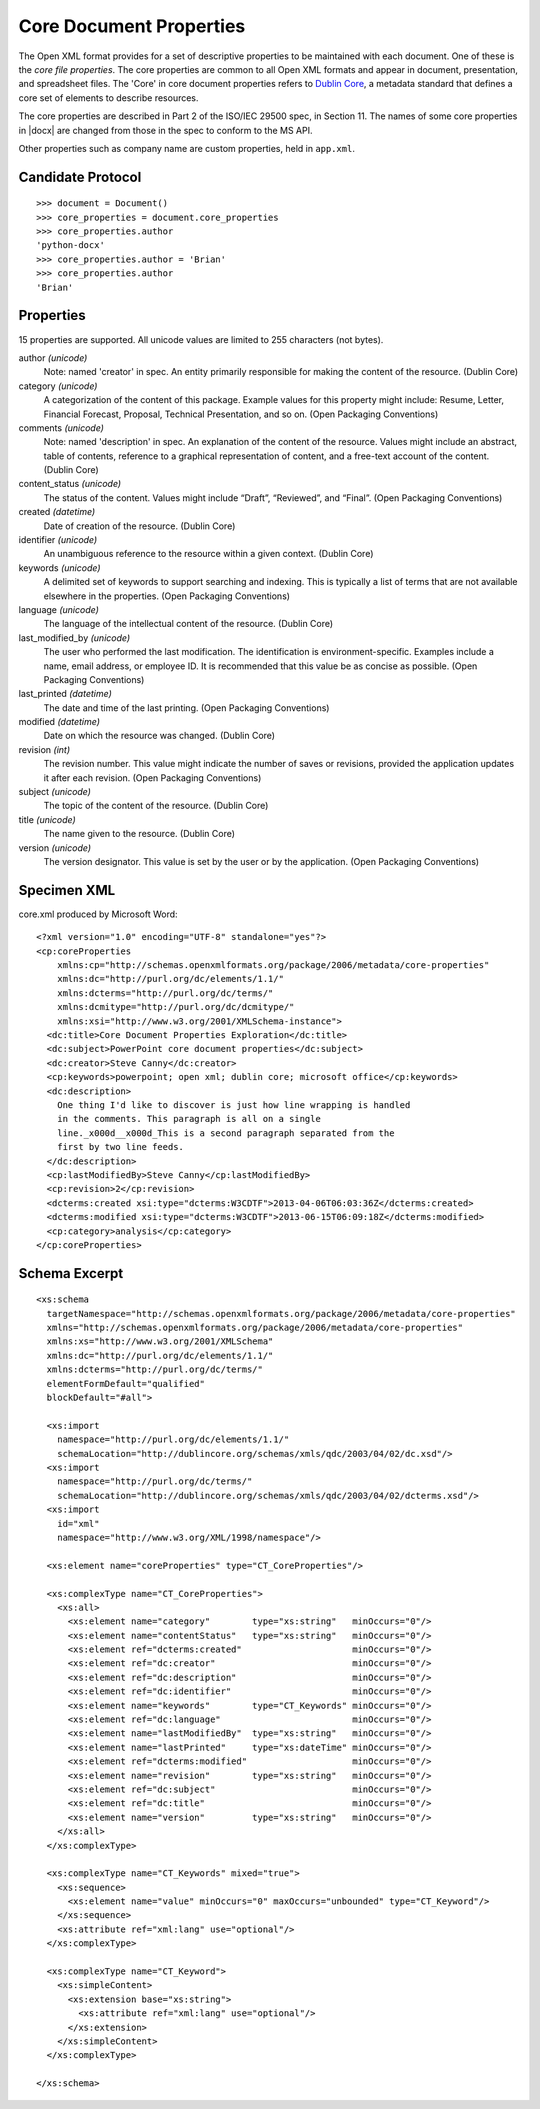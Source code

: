 
Core Document Properties
========================

The Open XML format provides for a set of descriptive properties to be
maintained with each document. One of these is the *core file properties*.
The core properties are common to all Open XML formats and appear in
document, presentation, and spreadsheet files. The 'Core' in core document
properties refers to `Dublin Core`_, a metadata standard that defines a core
set of elements to describe resources.

The core properties are described in Part 2 of the ISO/IEC 29500 spec, in
Section 11. The names of some core properties in |docx| are changed from
those in the spec to conform to the MS API.

Other properties such as company name are custom properties, held in
``app.xml``.


Candidate Protocol
------------------

::

    >>> document = Document()
    >>> core_properties = document.core_properties
    >>> core_properties.author
    'python-docx'
    >>> core_properties.author = 'Brian'
    >>> core_properties.author
    'Brian'


Properties
----------

15 properties are supported. All unicode values are limited to 255 characters
(not bytes).

author *(unicode)*
    Note: named 'creator' in spec. An entity primarily responsible for making
    the content of the resource. (Dublin Core)

category *(unicode)*
    A categorization of the content of this package. Example values for this
    property might include: Resume, Letter, Financial Forecast, Proposal,
    Technical Presentation, and so on. (Open Packaging Conventions)

comments *(unicode)*
    Note: named 'description' in spec. An explanation of the content of the
    resource. Values might include an abstract, table of contents, reference
    to a graphical representation of content, and a free-text account of the
    content. (Dublin Core)

content_status *(unicode)*
    The status of the content. Values might include “Draft”, “Reviewed”, and
    “Final”. (Open Packaging Conventions)

created *(datetime)*
    Date of creation of the resource. (Dublin Core)

identifier *(unicode)*
    An unambiguous reference to the resource within a given context.
    (Dublin Core)

keywords *(unicode)*
    A delimited set of keywords to support searching and indexing. This is
    typically a list of terms that are not available elsewhere in the
    properties. (Open Packaging Conventions)

language *(unicode)*
    The language of the intellectual content of the resource. (Dublin Core)

last_modified_by *(unicode)*
    The user who performed the last modification. The identification is
    environment-specific. Examples include a name, email address, or employee
    ID. It is recommended that this value be as concise as possible.
    (Open Packaging Conventions)

last_printed *(datetime)*
    The date and time of the last printing. (Open Packaging Conventions)

modified *(datetime)*
    Date on which the resource was changed. (Dublin Core)

revision *(int)*
    The revision number. This value might indicate the number of saves or
    revisions, provided the application updates it after each revision.
    (Open Packaging Conventions)

subject *(unicode)*
    The topic of the content of the resource. (Dublin Core)

title *(unicode)*
    The name given to the resource. (Dublin Core)

version *(unicode)*
    The version designator. This value is set by the user or by the
    application. (Open Packaging Conventions)


Specimen XML
------------

.. highlight:: xml

core.xml produced by Microsoft Word::

    <?xml version="1.0" encoding="UTF-8" standalone="yes"?>
    <cp:coreProperties
        xmlns:cp="http://schemas.openxmlformats.org/package/2006/metadata/core-properties"
        xmlns:dc="http://purl.org/dc/elements/1.1/"
        xmlns:dcterms="http://purl.org/dc/terms/"
        xmlns:dcmitype="http://purl.org/dc/dcmitype/"
        xmlns:xsi="http://www.w3.org/2001/XMLSchema-instance">
      <dc:title>Core Document Properties Exploration</dc:title>
      <dc:subject>PowerPoint core document properties</dc:subject>
      <dc:creator>Steve Canny</dc:creator>
      <cp:keywords>powerpoint; open xml; dublin core; microsoft office</cp:keywords>
      <dc:description>
        One thing I'd like to discover is just how line wrapping is handled
        in the comments. This paragraph is all on a single
        line._x000d__x000d_This is a second paragraph separated from the
        first by two line feeds.
      </dc:description>
      <cp:lastModifiedBy>Steve Canny</cp:lastModifiedBy>
      <cp:revision>2</cp:revision>
      <dcterms:created xsi:type="dcterms:W3CDTF">2013-04-06T06:03:36Z</dcterms:created>
      <dcterms:modified xsi:type="dcterms:W3CDTF">2013-06-15T06:09:18Z</dcterms:modified>
      <cp:category>analysis</cp:category>
    </cp:coreProperties>


Schema Excerpt
--------------

::

    <xs:schema
      targetNamespace="http://schemas.openxmlformats.org/package/2006/metadata/core-properties"
      xmlns="http://schemas.openxmlformats.org/package/2006/metadata/core-properties"
      xmlns:xs="http://www.w3.org/2001/XMLSchema"
      xmlns:dc="http://purl.org/dc/elements/1.1/"
      xmlns:dcterms="http://purl.org/dc/terms/"
      elementFormDefault="qualified"
      blockDefault="#all">

      <xs:import
        namespace="http://purl.org/dc/elements/1.1/"
        schemaLocation="http://dublincore.org/schemas/xmls/qdc/2003/04/02/dc.xsd"/>
      <xs:import
        namespace="http://purl.org/dc/terms/"
        schemaLocation="http://dublincore.org/schemas/xmls/qdc/2003/04/02/dcterms.xsd"/>
      <xs:import
        id="xml"
        namespace="http://www.w3.org/XML/1998/namespace"/>

      <xs:element name="coreProperties" type="CT_CoreProperties"/>

      <xs:complexType name="CT_CoreProperties">
        <xs:all>
          <xs:element name="category"        type="xs:string"   minOccurs="0"/>
          <xs:element name="contentStatus"   type="xs:string"   minOccurs="0"/>
          <xs:element ref="dcterms:created"                     minOccurs="0"/>
          <xs:element ref="dc:creator"                          minOccurs="0"/>
          <xs:element ref="dc:description"                      minOccurs="0"/>
          <xs:element ref="dc:identifier"                       minOccurs="0"/>
          <xs:element name="keywords"        type="CT_Keywords" minOccurs="0"/>
          <xs:element ref="dc:language"                         minOccurs="0"/>
          <xs:element name="lastModifiedBy"  type="xs:string"   minOccurs="0"/>
          <xs:element name="lastPrinted"     type="xs:dateTime" minOccurs="0"/>
          <xs:element ref="dcterms:modified"                    minOccurs="0"/>
          <xs:element name="revision"        type="xs:string"   minOccurs="0"/>
          <xs:element ref="dc:subject"                          minOccurs="0"/>
          <xs:element ref="dc:title"                            minOccurs="0"/>
          <xs:element name="version"         type="xs:string"   minOccurs="0"/>
        </xs:all>
      </xs:complexType>

      <xs:complexType name="CT_Keywords" mixed="true">
        <xs:sequence>
          <xs:element name="value" minOccurs="0" maxOccurs="unbounded" type="CT_Keyword"/>
        </xs:sequence>
        <xs:attribute ref="xml:lang" use="optional"/>
      </xs:complexType>

      <xs:complexType name="CT_Keyword">
        <xs:simpleContent>
          <xs:extension base="xs:string">
            <xs:attribute ref="xml:lang" use="optional"/>
          </xs:extension>
        </xs:simpleContent>
      </xs:complexType>

    </xs:schema>


.. _Dublin Core:
   http://en.wikipedia.org/wiki/Dublin_Core

